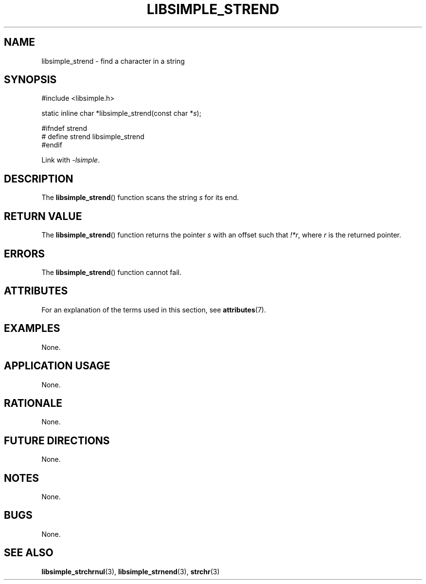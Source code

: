 .TH LIBSIMPLE_STREND 3 libsimple
.SH NAME
libsimple_strend \- find a character in a string

.SH SYNOPSIS
.nf
#include <libsimple.h>

static inline char *libsimple_strend(const char *\fIs\fP);

#ifndef strend
# define strend libsimple_strend
#endif
.fi
.PP
Link with
.IR \-lsimple .

.SH DESCRIPTION
The
.BR libsimple_strend ()
function scans the string
.I s
for its end.

.SH RETURN VALUE
The
.BR libsimple_strend ()
function returns the pointer
.I s
with an offset such that
.IR !*r ,
where
.I r
is the returned pointer.

.SH ERRORS
The
.BR libsimple_strend ()
function cannot fail.

.SH ATTRIBUTES
For an explanation of the terms used in this section, see
.BR attributes (7).
.TS
allbox;
lb lb lb
l l l.
Interface	Attribute	Value
T{
.BR libsimple_strend ()
T}	Thread safety	MT-Safe
T{
.BR libsimple_strend ()
T}	Async-signal safety	AS-Safe
T{
.BR libsimple_strend ()
T}	Async-cancel safety	AC-Safe
.TE

.SH EXAMPLES
None.

.SH APPLICATION USAGE
None.

.SH RATIONALE
None.

.SH FUTURE DIRECTIONS
None.

.SH NOTES
None.

.SH BUGS
None.

.SH SEE ALSO
.BR libsimple_strchrnul (3),
.BR libsimple_strnend (3),
.BR strchr (3)
